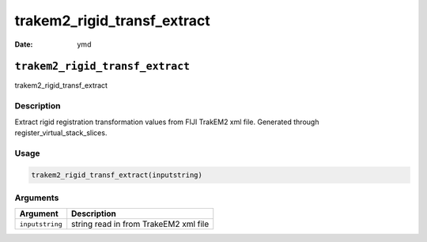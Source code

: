 ============================
trakem2_rigid_transf_extract
============================

:Date: ymd

``trakem2_rigid_transf_extract``
================================

trakem2_rigid_transf_extract

Description
-----------

Extract rigid registration transformation values from FIJI TrakEM2 xml
file. Generated through register_virtual_stack_slices.

Usage
-----

.. code:: r

   trakem2_rigid_transf_extract(inputstring)

Arguments
---------

=============== =====================================
Argument        Description
=============== =====================================
``inputstring`` string read in from TrakeEM2 xml file
=============== =====================================
